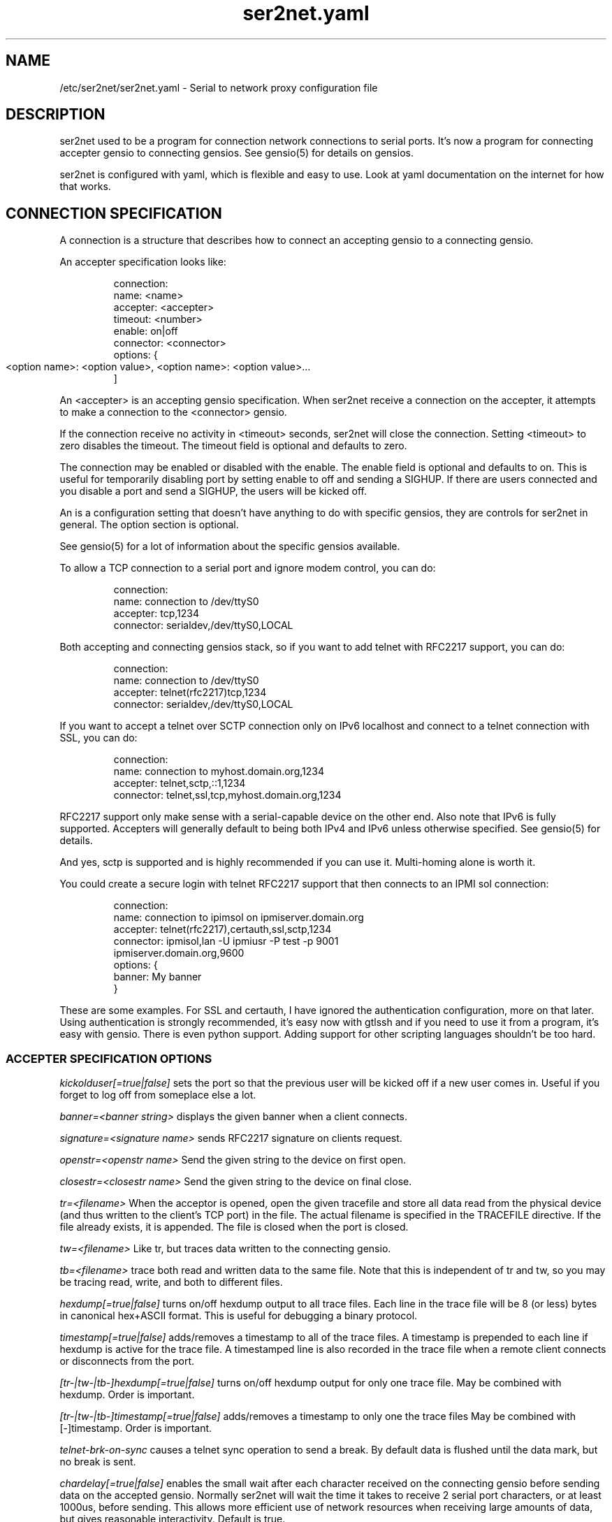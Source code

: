 .TH ser2net.yaml 5 06/02/01  "Serial to network proxy configuration file"

.SH NAME
/etc/ser2net/ser2net.yaml \- Serial to network proxy configuration file

.SH DESCRIPTION
ser2net used to be a program for connection network connections to
serial ports.  It's now a program for connecting accepter gensio to
connecting gensios.  See gensio(5) for details on gensios.

ser2net is configured with yaml, which is flexible and easy to use.
Look at yaml documentation on the internet for how that works.

.SH CONNECTION SPECIFICATION

A connection is a structure that describes how to connect an accepting
gensio to a connecting gensio.

An accepter specification looks like:
.IP
connection:
    name: <name>
    accepter: <accepter>
    timeout: <number>
    enable: on|off
    connector: <connector>
    options:  {
        <option name>: <option value>,
	<option name>: <option value>...
    ]
.PP
An <accepter> is an accepting gensio specification.  When ser2net
receive a connection on the accepter, it attempts to make a
connection to the <connector> gensio.

If the connection receive no activity in <timeout> seconds, ser2net
will close the connection.  Setting <timeout> to zero disables the
timeout.  The timeout field is optional and defaults to zero.

The connection may be enabled or disabled with the enable.  The enable
field is optional and defaults to on.  This is useful for temporarily
disabling port by setting enable to off and sending a SIGHUP.  If
there are users connected and you disable a port and send a SIGHUP,
the users will be kicked off.

An is a configuration setting that doesn't have anything to do
with specific gensios, they are controls for ser2net in general.
The option section is optional.

See gensio(5) for a lot of information about the specific gensios
available.

To allow a TCP connection to a serial port and ignore modem control,
you can do:
.IP
connection:
    name: connection to /dev/ttyS0
    accepter: tcp,1234
    connector: serialdev,/dev/ttyS0,LOCAL
.PP

Both accepting and connecting gensios stack, so if you want to add
telnet with RFC2217 support, you can do:
.IP
connection:
    name: connection to /dev/ttyS0
    accepter: telnet(rfc2217)tcp,1234
    connector: serialdev,/dev/ttyS0,LOCAL
.PP

If you want to accept a telnet over SCTP connection only on IPv6
localhost and connect to a telnet connection with SSL, you can do:
.IP
connection:
    name: connection to myhost.domain.org,1234
    accepter: telnet,sctp,::1,1234
    connector: telnet,ssl,tcp,myhost.domain.org,1234
.PP

RFC2217 support only make sense with a serial-capable device on the
other end.  Also note that IPv6 is fully supported.  Accepters will
generally default to being both IPv4 and IPv6 unless otherwise
specified.  See gensio(5) for details.

And yes, sctp is supported and is highly recommended if you can use
it.  Multi-homing alone is worth it.

You could create a secure login with telnet RFC2217 support that then
connects to an IPMI sol connection:
.IP
connection:
    name: connection to ipimsol on ipmiserver.domain.org
    accepter: telnet(rfc2217),certauth,ssl,sctp,1234
    connector: ipmisol,lan -U ipmiusr -P test -p 9001
        ipmiserver.domain.org,9600
    options: {
        banner: My banner
    }
.PP

These are some examples.  For SSL and certauth, I have ignored the
authentication configuration, more on that later.  Using
authentication is strongly recommended, it's easy now with gtlssh and
if you need to use it from a program, it's easy with gensio.  There is
even python support.  Adding support for other scripting languages
shouldn't be too hard.

.SS "ACCEPTER SPECIFICATION OPTIONS"

.I kickolduser[=true|false]
sets the port so that the previous user will be kicked off if a new user
comes in.  Useful if you forget to log off from someplace else a lot.

.I banner=<banner string>
displays the given banner when a client connects.

.I signature=<signature name>
sends RFC2217 signature on clients request.

.I openstr=<openstr name>
Send the given string to the device on first open.

.I closestr=<closestr name>
Send the given string to the device on final close.

.I tr=<filename>
When the acceptor is opened, open the given tracefile and store all data read
from the physical device (and thus written to the client's TCP port) in
the file.  The actual filename is specified in the TRACEFILE directive.
If the file already exists, it is appended.  The file is closed
when the port is closed.

.I tw=<filename>
Like tr, but traces data written to the connecting gensio.

.I tb=<filename>
trace both read and written data to the same file.  Note that this is
independent of tr and tw, so you may be tracing read, write, and both
to different files.

.I hexdump[=true|false]
turns on/off hexdump output to all trace files.  Each line in the
trace file will be 8 (or less) bytes in canonical hex+ASCII format.  This is
useful for debugging a binary protocol.

.I timestamp[=true|false]
adds/removes a timestamp to all of the trace files. A timestamp
is prepended to each line if hexdump is active for the trace file.  A
timestamped line is also recorded in the trace file when a remote client
connects or disconnects from the port.

.I [tr-|tw-|tb-]hexdump[=true|false]
turns on/off hexdump output for only one trace file.
May be combined with hexdump.  Order is important.

.I [tr-|tw-|tb-]timestamp[=true|false]
adds/removes a timestamp to only one the trace files
May be combined with [-]timestamp.  Order is important.

.I telnet-brk-on-sync
causes a telnet sync operation to send a break.  By default data is
flushed until the data mark, but no break is sent.

.I chardelay[=true|false]
enables the small wait after each character received on the
connecting gensio before sending data on the accepted gensio.
Normally ser2net will wait the time it takes to receive 2 serial port
characters, or at least 1000us, before sending.  This allows more
efficient use of network resources when receiving large amounts of
data, but gives reasonable interactivity.  Default is true.

.I chardelay-scale=<number>
sets the number of serial port characters, in tenths of a character,
to wait after receiving from the connection gensio and sending to the
accepted gensio.  So setting this to 25 will cause ser2net to wait the
amount of time it takes to recieve 2.5 serial port characters before
sending the data on to the TCP port.  The default value is 20.

.I chardelay-min=<number>
sets the minimum delay that ser2net will wait, in microseconds.  If
the calculation for chardelay-scale results in a value smaller than
this number, this number will be used instead.  The default value
is 1000.

.I chardelay-max=<number>
sets the maximum delay that ser2net will wait, in microseconds, before
sending the data.  The default value is 20000.  This keeps the connection
working smoothly at slow speeds.

.I dev-to-net-bufsize=<number>
sets the size of the buffer reading from the connecting gensio and writing
to the accepted gensio.

.I net-to-dev-bufsize=<number>
sets the size of the buffer reading from the accepted gensio and
writing to the connecting gensio.

.I led-tx=<led-name>
use the previously defined led to indicate serial tx traffic on this port.

.I led-rx=<led-name>
use the previously defined led to indicate serial rx traffic on this port.

.I max-connections=<number>
set the maximum number of connections that can be made on this particular
TCP port.  If you make more than one connection to the same port, each
ports output goes to the device, and the device output goes to all ports
simultaneously.  See "MULTIPLE CONNECTIONS" below for details.  The default
is 1.

.I remaddr=[!]<addr>[;[!]<addr>[;...]]
specifies the allowed remote connections, where the addr is a standard
address, generally in the form <ip address>,<port>.  Multiple
addresses can be separated by semicolons, and you can specify remaddr
more than once.  If you set the port for an address to zero, ser2net
will accept a connection from any port from the given network host.
If a "!" is given at the beginning of the address, the address is a
"connect back" address.  If a connect back address is specified, one
of the network connections (see max-connections) is reserved for that
address.  If data comes in on the device, ser2net will attempt to
connect to the address.  This does not work on all accepting gensios.

.I authdir
specified the authentication directory to use for this connection.

.SH "ROTATOR"
A rotator allows a single network connection to connect to one of a
number of connections.

A rotator specification looks like:
.IP
connection:
    name: <name>
    accepter: <accepter>
    connections: [
        <connection>,
	<connection>....
    ]
    options: {
        <option name>: <option val>,
        <option name>: <option val>...
    }
.PP

A rotator only has one option, "authdir", same as connections.

.SH "SER2NET DEFAULTS"
To set a default, do:
.IP
default: {
    name: <default name>,
    value: <default value>,
    class: <default class>
}
.PP
The class is optional, if it is not there it sets the base default for
all classes that is used unelss overridden for a specific class.  If
the class is there, it sets the default for a specific gensio class.
There is also a ser2net class that is for ser2net specific options.

The value is also optional, if it is not present a string value is set
to NULL and an integer value is set to 0.

To delete a default value for class (so it will use the base default), do:
.IP
delete_default: {
    name: <default name>,
    class: <default class>
}
.PP
You must supply the class, you cannot delete base defaults.

The following default values are specific to ser2net:

.TP
.B telnet_brk_on_sync=false
If a telnet is received, send a break on the connected gensio (if
applicable).  By default data is flushed until the data mark, but no
break is sent.

.TP
.B kickolduser=false
If a new user comes in on a connection that already has a user, kick
off the previous user.

.TP
.B chardelay=true
Enable asmall wait after each character received on the serial
port before sending data on the TCP port.  Normally ser2net will wait
the time it takes to receive 2 serial port characters, or at least
1000us, before sending on the TCP port.  This allows more efficient
use of network resources when receiving large amounts of data, but
gives reasonable interactivity.

.TP
.B chardelay-scale=20
sets the number of serial port characters, in tenths of a character,
to wait after receiving from the serial port and sending to the TCP
port.  So setting this to 25 will cause ser2net to wait the amount
of time it takes to recieve 2.5 serial port characters before sending
the data on to the TCP port.  This can range from 1-1000.
.TP
.B chardelay-min=1000
sets the minimum delay that ser2net will wait, in microseconds.  If
the calculation for chardelay-scale results in a value smaller than
this number, this number will be used instead.  The default value
is 1000.  This can range from 1-100000.

.TP
.B net-to-dev-bufsize=64
sets the size of the buffer reading from the network port and writing to the
serial device.

.TP
.B dev-to-net-bufsize=64
sets the size of the buffer reading from the serial device and writing
to the network port.

.TP
.B max-connections=1
set the maximum number of connections that can be made on this
particular TCP port.  If you make more than one connection to the same
port, each ports output goes to the device, and the device output goes
to all ports simultaneously.  See "MULTIPLE CONNECTIONS" below.
for details.

.TP
.B remaddr=[!]<addr>[;[!]<addr>[;...]]
specifies the allowed remote connections, where the addr is a standard
address in the form (see "network port" above).  Multiple addresses
can be separated by semicolons, and you can specify remaddr more than
once.  If you set the port for an address to zero, ser2net will accept
a connection from any port from the given network host.  If a "!" is
given at the beginning of the address, the address is a "connect back"
address.  If a connect back address is specified, one of the network
connections (see max-connections) is reserved for that address.  If
data comes in on the device, ser2net will attempt to connect to the
address.  This works on TCP and UDP.

.TP
.B authdir=/usr/share/ser2net/auth
The authentication directory for ser2net.  The AUTHENTICATION for more
details.

.SH FILENAME, BANNER, AND STRING FORMATTING
Filenames, banners, and open/close string may contain normal "C"
escape sequences and a large number of other escape sequences, too:

.RS 2
\ea - bell
.br
\eb - backspace
.br
\ef - form feed
.br
\en - newline
.br
\er - carriage return
.br
\et - tab
.br
\ev - vertical tab
.br
\e\e - \e
.br
\e? - ?
.br
\e' - '
.br
\e" - "
.br
\ennn - octal value for nnn
.br
\exXX - hex value for XX
.br
\ed - The connecting gensio string (serialdev,/dev/ttyS0, etc.)
.br
\eo - The device as specified on the config line (before DEVICE substitution)
.br
\eN - The port name
.br
\ep - The accepter string
.br
\eB - The serial port parameters (eg 9600N81)
.br
\eY -> year
.br
\ey -> day of the year (days since Jan 1)
.br
\eM -> month (Jan, Feb, Mar, etc.)
.br
\em -> month (as a number)
.br
\eA -> day of the week (Mon, Tue, etc.)
.br
\eD -> day of the month
.br
\ee -> epoc (seconds since Jan 1, 1970)
.br
\eU -> microseconds in the current second
.br
\ep -> local port number
.br
\eI -> remote address of the accepter gensio
.br
\eH -> hour (24-hour time)
.br
\eh -> hour (12-hour time)
.br
\ei -> minute
.br
\eS -> second
.br
\eq -> am/pm
.br
\eP -> AM/PM
.RE

In addition, for backwards compatibility because filenames and banners
used to have different formatting, \es is the serial port parameters
if in a banner and seconds if in a filename.  Use of this is
discouraged as it may change in the future.

These sequences may be used to make the filename unique per open and
identify which port/device the filename was for.  Note that in
filenames when using \ed or \eo, everything up to and including last /
in the device name is removed, because you can't have a / in a
filename.  So in a filename /dev/ttyS0 would become just ttyS0.

.SH UDP
UDP handling is a bit different than you might imagine, because it's
hard for ser2net to know where to send the data to.  To handle this,
UDP ports still have the concept of a "connection".  If a UDP port is
not connected, then if it receives a packet the remote address for
that packet is set to the remote end of the "connection".  It will do
all the normal new connection operations.  ser2net will accept new
connections up to "max-connections" then ignore packets from other
addresses until a disconnect occurs.

Unfortunately, there is no easy way to know when to disconnect.  You
have two basic options:
.IP
Set a timeout, if the remote end isn't heard from before the
timeout, then the port is disconnected and something else can
connect.  This means anything that is using the port must
periodically send a packet (empty is fine) to ser2net to
keep the connection alive.

Use the kickolduser option on the port, any new connection that
comes in will replace the previous connection.
.PP
Note that UDP ports handle multiple connections just like TCP ports,
so you can have multiple UDP listeners.

You also have a third option.  If you set a remote address (remaddr)
with a non-zero port and a connect back port (see discussion on remote
addresses above), ser2net will take one of the connections and assign
it to that port permanently.  This is called a fixed remote address.
All the traffic from the device will go to that port.  Every fixed
remote address on a UDP port has to have a corresponding connection,
so if you have 3 fixed remote addresses, you must have at least 3
connections.

.SH MULTIPLE CONNECTIONS
As mentioned earlier, you can set
.I max-connections=<n>
on a port to allow more than one connection at a time to the same serial
port.  These connections will share all the settings.  You cannot have
two separate TCP ports connect to the same port at the same time.

This has some significant interactions with other features:

.I flow control
is not exactly a feature, but more an interaction between the different
connections.  If a TCP port stops receiving data from ser2net, all TCP
ports connected will be flow-controlled.  This means a single TCP
connection can stop all the others.

.I closeon
will close all connections when the closeon sequence is seen.

.I openstr
is only sent when the port is unconnected and the first connections is
made.

.I closestr
is only sent when the last port disconnects and there are no more connections
to the port.

Any monitor ("monitor start" from a control connections) will catch
input from all network connections.

.I kickolduser
will kick off all connections if a connection comes in on a port that already
has a maximum number of connections.

.I tracing
will trace data from all network connections.

.I remctl
(remote telnet serial control) will change the connection settings on the
device and will be accepted from any network connection.

.I reconfig on SIGHUP
See ser2net(8) SIGHUP section for details.

.I ROTATOR
will only choose a port if there are no connections at all on the
port.  Note that the use of a rotator with a port with max-connections
> 1 will result in undefined behavior.

.I timeout
will be per TCP port and will only disconnect that TCP port on a timeout.

.I telnet_brk_on_sync
will send a break for any TCP port that does a sync.

.I showport
will show all possible connections, so if you say
.I max-connections=3
you will get three entries.

.I showshortport
will only show the first live connection, or if no connection is present
it will show whatever the first one was the last time a connection was
present.

.SH "AUTHENTICATION AND ENCRYPTION"

.SS "TCP WRAPPERS"
ser2net uses the tcp wrappers interface to implement host-based security.
See hosts_access(5) for a description of the file setup.  Two daemons are
used by ser2net, "ser2net" is for the data ports and "ser2net-control"
is for the control ports.
.SS "ENCRYPTION"
ser2net supports SSL encryption using the ssl gensio.  To enable
encryption, use an accepter like:
.IP
telnet,ssl,tcp,1234
.PP
Then you can install telnet-ssl and do
.IP
telnet -z ssl,secure <server> 1234
.PP
The SSL connection is made using the provided keys.  This example
uses the default keys (as set in the default, see those below).
You can also set them using (key=<keyfile>,cert=<certfile>) after
ssl above, or modify the defaults.

If you do not have genuine certificates from a certificate authority,
the connection will fail.  Getting certificates this was is very
inconvenient, so there is another way.  You can do:
.IP
gtlssh-keygen --keydir /etc/ser2net keygen ser2net
.PP
to generate the default keys in /etc/ser2net (or wherever) and
then provide /etc/ser2net/ser2net.crt to the telnet command, like:
.IP
telnet -z ssl,secure,cacert=ser2net.crt
.PP
Then you will have a secure connection.  Just make sure your
certificates are valid.
.SS "AUTHENTICATION WITH SSL"
ser2net provides a way to authenticate with SSL.  It's not the
greatest, but it does work.  You must enable clientauth on ssl:
.IP
telnet,ssl(clientauth),tcp,1234
.PP
or set it in the default.  Then you must create a certificate
with the username as the common name.  You can do this with:
.IP
gtlssh-keygen --keydir outdir --commonname username keygen keyname
.PP
which will generate keyname.crt and keyname.key in outdir.  Then
put keyname.crt in ser2net's authdir/username/allowed_certs.  By
default authdir is /usr/share/ser2net/auth, but you can change
that with the authdir default in the ser2net config file or by
setting authdir on individual ports (in case you want differet
ones for different ports).  You then much rehash the allowed_certs
directory:
.IP
gtlssh-keygen rehash authdir/username/allowed_certs
.PP
Then restart/reload ser2net and use this very long line to telnet
into it:
.IP
telnet -z ssl,secure,cacert=ser2net.crt,cert=username.crt,key=username.key server 1234
.PP
.SS "AUTHENTICATION WITH CERTAUTH (GTLSSH)"
All of the above is a big pain.  Fortunately there is an easier.
way.  gtlssh is a ssh-like program, but runs over TLS and it
implements a custom ssh-like authentication protocol.

ser2net supports this authentication system running on top of the
ssl and certauth gensios.  Those gensios provide the framework
for handling authentication, ser2net itself controls it.

This uses the same authdir and allowed keys directory as before,
and still requires a server certificate, but the self-signed one
generated with gtlssh-keygen works fine without doing anything
special.  Add certauth to the port line:
.IP
telnet,certauth,ssl,tcp,1234
.PP
and *make sure* clientauth is disabled (or ssl will still attempt
to authenticate the client).

The gtlssh program does its own certificate handling.  Look at
the gtlssh man page for detail on that.  Take the certificate
for gtlssh and put it in the authdir/username/allowed_certs directory
and reshash it as before.  gtlssh will *not* use the common name
provided in the certificate, instead it users a username the same
as ssh.  Then connect with gtlssh:
.IP
gtlssh --nosctp --telnet username@server 1234
.PP
The --nosctp thing keep gtlssh from trying sctp, which will fail
because we put tcp in the port line.  You could use sctp there and
get all it's advantages for free!  Then --nosctp would no longer
be required to avoid the nagging.

The username is optional if it's the same as your current user.
If you have not connected to that server/port before, gtlssh will
ask you to verify it, much like ssh does.  If certificates, IP
address, etc. change, gtlssh will tell you about it.

If you do not want to use a certificate (certificates are certainly
preferred, but may not alway be workable) you can use a password
login, too.  Put a password in authdir/username/password.  When
you connect with gtlssh, if certificate validate fails, you will
be prompted for the password.  If it matches the first line in the
password file, then authentication will succeed.
.SS "AUTHENTICATION AND ROTATORS"
Rotators are a special case.  BE CAREFUL.  A rotator has its own
authentication.  If you set up authentication on a port that is
part of a rotator, that port's authentication is not used.  Only
the rotator's authentication is used.

.SH "SIGNALS"
.TP 0.5i
.B SIGHUP
If ser2net receives a SIGHUP, it will reread it configuration file
and make the appropriate changes.  If an inuse port is changed or deleted,
the actual change will not occur until the port is disconnected.

.SH "Error"
Almost all error output goes to syslog, not standard output.

.SH "FILES"
/etc/ser2net.conf

.SH "SEE ALSO"
telnet(1), hosts_access(5), gensio(5), gtlssh(1), gtlssh-keygen(1)

.SH "KNOWN PROBLEMS"
None.

.SH AUTHOR
.PP
Corey Minyard <minyard@acm.org>
